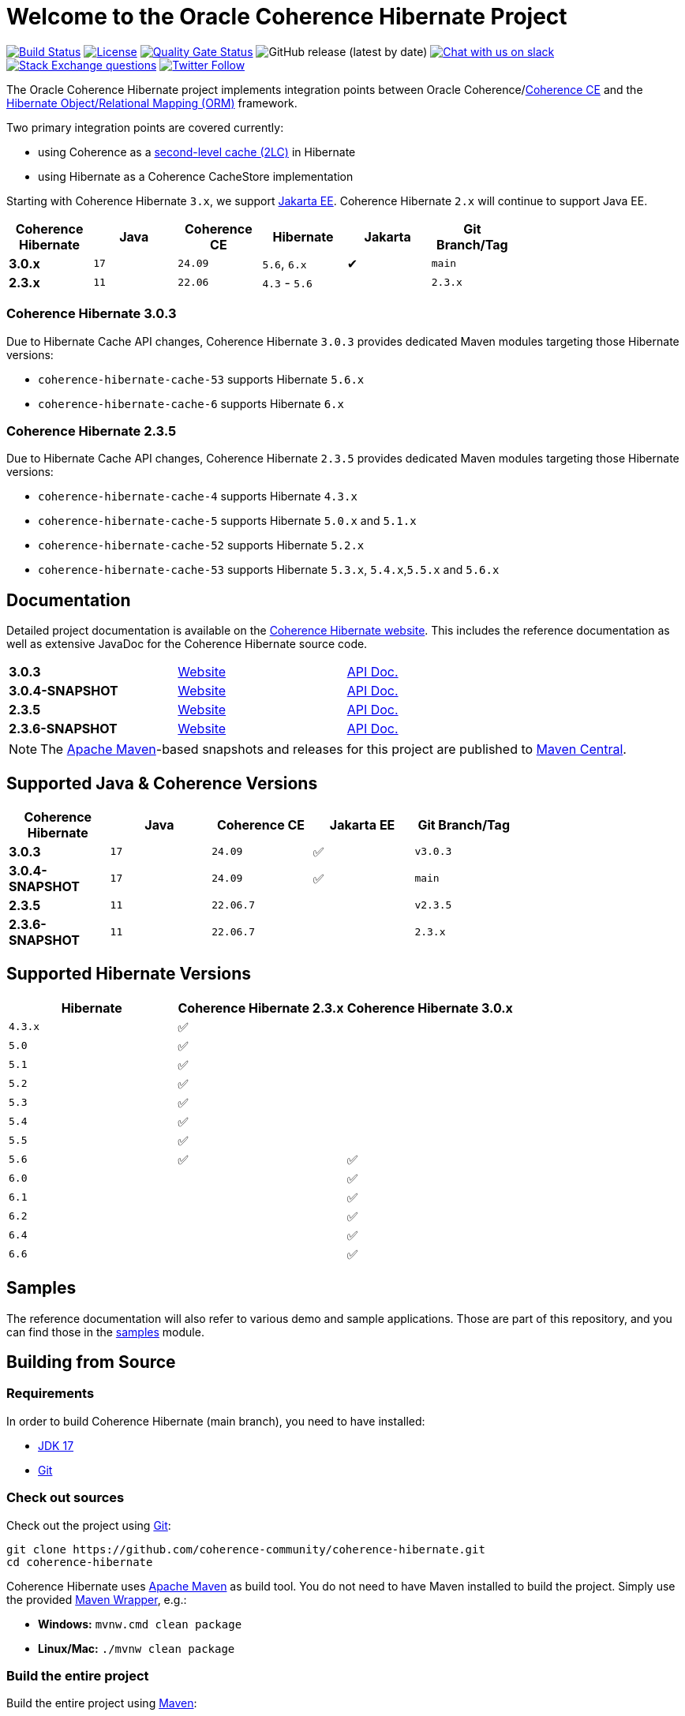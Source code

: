 :main-release-version: 3.0.3
:main-snapshot-version: 3.0.4-SNAPSHOT
:2x-release-version: 2.3.5
:2x-snapshot-version: 2.3.6-SNAPSHOT
:hibernate-docs: https://docs.jboss.org/hibernate/orm/current/userguide/html_single/Hibernate_User_Guide.html
:website: https://docs.coherence.community/
:website-old: https://hibernate.coherence.community/

= Welcome to the Oracle Coherence Hibernate Project

image:https://github.com/coherence-community/coherence-hibernate/workflows/CI%20Coherence%20Hibernate/badge.svg[Build Status,link=https://github.com/coherence-community/coherence-hibernate/actions]
image:https://img.shields.io/badge/license-UPL%201.0-blue.svg[License,link=https://oss.oracle.com/licenses/upl/]
image:https://sonarcloud.io/api/project_badges/measure?project=coherence-community_coherence-hibernate&metric=alert_status[Quality Gate Status,link=https://sonarcloud.io/summary/new_code?id=coherence-community_coherence-hibernate]
image:https://img.shields.io/github/v/release/coherence-community/coherence-hibernate[GitHub release (latest by date)]
image:https://img.shields.io/badge/Coherence-Join%20Slack-red[Chat with us on slack,link=https://join.slack.com/t/oraclecoherence/shared_invite/zt-9ufv220y-Leudk0o5ntgNV0xraa8DNw]
image:https://img.shields.io/stackexchange/stackoverflow/t/oracle-coherence?label=%20StackOverflow%20%7C%20oracle-coherence[Stack Exchange questions,link=https://stackoverflow.com/questions/tagged/oracle-coherence]
image:https://img.shields.io/twitter/follow/OracleCoherence?style=social[Twitter Follow,link=https://twitter.com/OracleCoherence]

The Oracle Coherence Hibernate project implements integration points between Oracle Coherence/link:https://coherence.community[Coherence CE]
and the https://hibernate.org/orm/[Hibernate Object/Relational Mapping (ORM)] framework.

Two primary integration points are covered currently:

* using Coherence as a {hibernate-docs}#caching[second-level cache (2LC)] in Hibernate
* using Hibernate as a Coherence CacheStore implementation

Starting with Coherence Hibernate `3.x`, we support https://jakarta.ee/[Jakarta EE]. Coherence Hibernate `2.x` will
continue to support Java EE.

[width="75%", cols="1,1,1,1,^1,1"]
|===
|Coherence Hibernate | Java | Coherence CE | Hibernate     | Jakarta | Git Branch/Tag

|*3.0.x*             | `17` | `24.09`      | `5.6`, `6.x`  | ✔       | `main`
|*2.3.x*             | `11` | `22.06`      | `4.3` - `5.6` |         | `2.3.x`
|===

=== Coherence Hibernate {main-release-version}

Due to Hibernate Cache API changes, Coherence Hibernate `{main-release-version}` provides dedicated Maven modules targeting
those Hibernate versions:

* `coherence-hibernate-cache-53` supports Hibernate `5.6.x`
* `coherence-hibernate-cache-6` supports Hibernate `6.x`

=== Coherence Hibernate {2x-release-version}

Due to Hibernate Cache API changes, Coherence Hibernate `{2x-release-version}` provides dedicated Maven modules targeting
those Hibernate versions:

* `coherence-hibernate-cache-4` supports Hibernate `4.3.x`
* `coherence-hibernate-cache-5` supports Hibernate `5.0.x` and `5.1.x`
* `coherence-hibernate-cache-52` supports Hibernate `5.2.x`
* `coherence-hibernate-cache-53` supports Hibernate `5.3.x`, `5.4.x`,`5.5.x` and `5.6.x`

== Documentation

Detailed project documentation is available on the {website}[Coherence Hibernate website]. This includes the reference documentation
as well as extensive JavaDoc for the Coherence Hibernate source code.

[width="75%"]
|=======
|*{main-release-version}* | {website}/coherence-hibernate/docs/latest/[Website] | https://docs.coherence.community/coherence-hibernate/docs/latest/api/index.html[API Doc.]
|*{main-snapshot-version}* | {website-old}{main-snapshot-version}[Website] | {website-old}{main-snapshot-version}/api/index.html[API Doc.]
|*{2x-release-version}* | {website-old}{2x-release-version}[Website] | {website-old}{2x-release-version}/api/index.html[API Doc.]
|*{2x-snapshot-version}* | {website-old}{2x-snapshot-version}[Website] | {website-old}{2x-snapshot-version}/api/index.html[API Doc.]
|=======

NOTE: The http://maven.apache.org[Apache Maven]-based snapshots and releases for this project are published to
https://repo1.maven.org/maven2/com/oracle/coherence/hibernate/[Maven Central].

== Supported Java & Coherence Versions

[width="75%", cols="1,1,1,^1,^1"]
|===
|Coherence Hibernate       | Java | Coherence CE | Jakarta EE | Git Branch/Tag

|*{main-release-version}*  | `17` | `24.09`      | ✅         | `v{main-release-version}`
|*{main-snapshot-version}* | `17` | `24.09`      | ✅         | `main`
|*{2x-release-version}*    | `11` | `22.06.7`    |            | `v{2x-release-version}`
|*{2x-snapshot-version}*   | `11` | `22.06.7`    |            | `2.3.x`
|===

== Supported Hibernate Versions

[width="75%", cols="1,1,1"]
|===
|Hibernate| Coherence Hibernate 2.3.x | Coherence Hibernate 3.0.x

|`4.3.x`  | ✅                        |
|`5.0`    | ✅                        |
|`5.1`    | ✅                        |
|`5.2`    | ✅                        |
|`5.3`    | ✅                        |
|`5.4`    | ✅                        |
|`5.5`    | ✅                        |
|`5.6`    | ✅                        | ✅
|`6.0`    |                           | ✅
|`6.1`    |                           | ✅
|`6.2`    |                           | ✅
|`6.4`    |                           | ✅
|`6.6`    |                           | ✅
|===

== Samples

The reference documentation will also refer to various demo and sample applications. Those are part of this
repository, and you can find those in the https://github.com/coherence-community/coherence-hibernate/tree/main/samples[samples] module.

== Building from Source

=== Requirements

In order to build Coherence Hibernate (main branch), you need to have installed:

- https://www.oracle.com/java/technologies/downloads/#java17[JDK 17]
- https://help.github.com/set-up-git-redirect[Git]

=== Check out sources

Check out the project using https://git-scm.com/[Git]:

[source,bash,indent=0]
----
git clone https://github.com/coherence-community/coherence-hibernate.git
cd coherence-hibernate
----

Coherence Hibernate uses https://maven.apache.org/[Apache Maven] as build tool. You do not need to have Maven installed to
build the project. Simply use the provided https://github.com/takari/maven-wrapper[Maven Wrapper], e.g.:

- *Windows:* `mvnw.cmd clean package`
- *Linux/Mac:* `./mvnw clean package`

=== Build the entire project

Build the entire project using https://maven.apache.org/[Maven]:

[source,bash]
----
./mvnw clean package
----

==== Offline Builds

In case you are offline, and you run into issues building the project, e.g.
the Coherence cluster as part of JUnit tests does not start up successfully, then
you may have to provide additional command line arguments:

[source,bash]
----
./mvnw clean package -DargLine="-Dcoherence.localhost=127.0.0.1 -Djava.net.preferIPv4Stack=true"
----

=== Build the project website

[source,bash]
----
./mvnw clean install -pl coherence-hibernate-site
----

=== Deploy the project website

[source,bash]
----
./mvnw deploy -pl coherence-hibernate-site
----

== Getting Support

In case you have questions or if you run into issue using the Coherence Hibernate project, please feel free to reach out to
us either via:

- https://stackoverflow.com/tags/oracle-coherence[Stackoverflow] using the _oracle-coherence_ tag
- https://join.slack.com/t/oraclecoherence/shared_invite/zt-9ufv220y-Leudk0o5ntgNV0xraa8DNw[Slack]

Both support channels are monitored by the project community.

== Contributing

We would love to review your https://help.github.com/articles/creating-a-pull-request[Pull requests]. Please see the
link:CONTRIBUTING.adoc[contributor guidelines] for details.

== License

Coherence Hibernate is Open Source software released under link:LICENSE.TXT[The Universal Permissive License] (UPL), Version 1.0.
